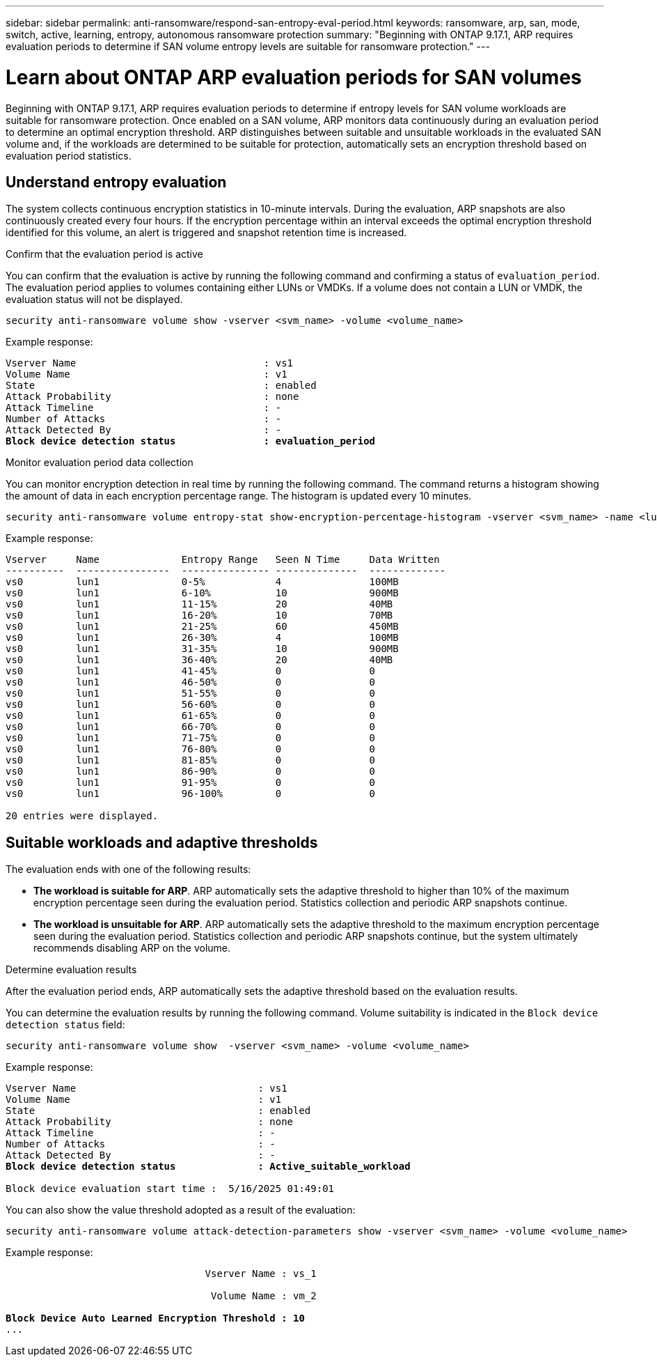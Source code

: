 ---
sidebar: sidebar
permalink: anti-ransomware/respond-san-entropy-eval-period.html
keywords: ransomware, arp, san, mode, switch, active, learning, entropy, autonomous ransomware protection
summary: "Beginning with ONTAP 9.17.1, ARP requires evaluation periods to determine if SAN volume entropy levels are suitable for ransomware protection."
---

= Learn about ONTAP ARP evaluation periods for SAN volumes

:icons: font
:imagesdir: ../media/

[.lead]
Beginning with ONTAP 9.17.1, ARP requires evaluation periods to determine if entropy levels for SAN volume workloads are suitable for ransomware protection. Once enabled on a SAN volume, ARP monitors data continuously during an evaluation period to determine an optimal encryption threshold. ARP distinguishes between suitable and unsuitable workloads in the evaluated SAN volume and, if the workloads are determined to be suitable for protection, automatically sets an encryption threshold based on evaluation period statistics. 

== Understand entropy evaluation

The system collects continuous encryption statistics in 10-minute intervals. During the evaluation, ARP snapshots are also continuously created every four hours. If the encryption percentage within an interval exceeds the optimal encryption threshold identified for this volume, an alert is triggered and snapshot retention time is increased.

.Confirm that the evaluation period is active
You can confirm that the evaluation is active by running the following command and confirming a status of `evaluation_period`. The evaluation period applies to volumes containing either LUNs or VMDKs. If a volume does not contain a LUN or VMDK, the evaluation status will not be displayed.

[source,cli]
----
security anti-ransomware volume show -vserver <svm_name> -volume <volume_name>
----

Example response:

[subs=+quotes]
----
Vserver Name                                : vs1
Volume Name                                 : v1
State                                       : enabled
Attack Probability                          : none
Attack Timeline                             : -
Number of Attacks                           : -
Attack Detected By                          : -
*Block device detection status               : evaluation_period*
----

.Monitor evaluation period data collection

You can monitor encryption detection in real time by running the following command. The command returns a histogram showing the amount of data in each encryption percentage range. The histogram is updated every 10 minutes.

[source,cli]
----
security anti-ransomware volume entropy-stat show-encryption-percentage-histogram -vserver <svm_name> -name <lun_name> -duration real_time
----

Example response:

----
Vserver     Name              Entropy Range   Seen N Time     Data Written
----------  ----------------  --------------- --------------  -------------
vs0         lun1              0-5%            4               100MB
vs0         lun1              6-10%           10              900MB
vs0         lun1              11-15%          20              40MB
vs0         lun1              16-20%          10              70MB
vs0         lun1              21-25%          60              450MB
vs0         lun1              26-30%          4               100MB
vs0         lun1              31-35%          10              900MB
vs0         lun1              36-40%          20              40MB
vs0         lun1              41-45%          0               0
vs0         lun1              46-50%          0               0
vs0         lun1              51-55%          0               0
vs0         lun1              56-60%          0               0
vs0         lun1              61-65%          0               0
vs0         lun1              66-70%          0               0
vs0         lun1              71-75%          0               0
vs0         lun1              76-80%          0               0
vs0         lun1              81-85%          0               0
vs0         lun1              86-90%          0               0
vs0         lun1              91-95%          0               0
vs0         lun1              96-100%         0               0

20 entries were displayed.
----

== Suitable workloads and adaptive thresholds

The evaluation ends with one of the following results:

* *The workload is suitable for ARP*. ARP automatically sets the adaptive threshold to higher than 10% of the maximum encryption percentage seen during the evaluation period. Statistics collection and periodic ARP snapshots continue.
* *The workload is unsuitable for ARP*. ARP automatically sets the adaptive threshold to the maximum encryption percentage seen during the evaluation period. Statistics collection and periodic ARP snapshots continue, but the system ultimately recommends disabling ARP on the volume.

.Determine evaluation results
After the evaluation period ends, ARP automatically sets the adaptive threshold based on the evaluation results.

You can determine the evaluation results by running the following command. Volume suitability is indicated in the `Block device detection status` field:

[source,cli]
----
security anti-ransomware volume show  -vserver <svm_name> -volume <volume_name>
----

Example response:

[subs=+quotes]
----
Vserver Name                               : vs1
Volume Name                                : v1
State                                      : enabled
Attack Probability                         : none
Attack Timeline                            : -
Number of Attacks                          : -
Attack Detected By                         : -
*Block device detection status              : Active_suitable_workload*

Block device evaluation start time :  5/16/2025 01:49:01
----

You can also show the value threshold adopted as a result of the evaluation:

[source,cli]
----
security anti-ransomware volume attack-detection-parameters show -vserver <svm_name> -volume <volume_name>
----

Example response:
[subs=+quotes]
----

                                  Vserver Name : vs_1

                                   Volume Name : vm_2

*Block Device Auto Learned Encryption Threshold : 10*
...

----

// 2025 May 20, ONTAPDOC-2998
